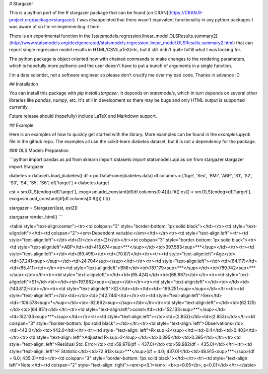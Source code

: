 # Stargazer

This is a python port of the R stargazer package that can be found [on CRAN](https://CRAN.R-project.org/package=stargazer). I was disappointed that there wasn't equivalent functionality in any python packages I was aware of so I'm re-implementing it here.

There is an experimental function in the [statsmodels.regression.linear_model.OLSResults.summary2](http://www.statsmodels.org/dev/generated/statsmodels.regression.linear_model.OLSResults.summary2.html) that can report single regression model results in HTML/CSV/LaTeX/etc, but it still didn't quite fulfill what I was looking for.

The python package is object oriented now with chained commands to make changes to the rendering parameters, which is hopefully more pythonic and the user doesn't have to put a bunch of arguments in a single function.

I'm a data scientist, not a software engineer so please don't crucify me over my bad code. Thanks in advance :D

## Installation

You can install this package with `pip install stargazer`. It depends on `statsmodels`, which in turn depends on several other libraries like `pandas`, `numpy`, etc. It's still in development so there may be bugs and only HTML output is supported currently. 

Future release should (hopefully) include LaTeX and Markdown support. 

## Example

Here is an examples of how to quickly get started with the library. More examples can be found in the `examples.ipynb` file in the github repo. The examples all use the scikit-learn diabetes dataset, but it is not a dependency for the package.

### OLS Models Preparation

```python
import pandas as pd
from sklearn import datasets
import statsmodels.api as sm
from stargazer.stargazer import Stargazer

diabetes = datasets.load_diabetes()
df = pd.DataFrame(diabetes.data)
df.columns = ['Age', 'Sex', 'BMI', 'ABP', 'S1', 'S2', 'S3', 'S4', 'S5', 'S6']
df['target'] = diabetes.target

est = sm.OLS(endog=df['target'], exog=sm.add_constant(df[df.columns[0:4]])).fit()
est2 = sm.OLS(endog=df['target'], exog=sm.add_constant(df[df.columns[0:6]])).fit()


stargazer = Stargazer([est, est2])

stargazer.render_html()
```

<table style="text-align:center"><tr><td colspan="3" style="border-bottom: 1px solid black"></td></tr><td style="text-align:left"></td><td colspan="2"><em>Dependent variable:</em></td></tr><tr><td style="text-align:left"><tr><td style="text-align:left"></td><td>(1)</td><td>(2)</td></tr><td colspan="3" style="border-bottom: 1px solid black"><tr><td style="text-align:left">ABP</td><td>416.674<sup>***</sup></td><td>397.583<sup>***</sup></td></tr><tr><td style="text-align:left"></td><td>(69.495)</td><td>(70.87)</td></tr><tr><td style="text-align:left">Age</td><td>37.241<sup></sup></td><td>24.704<sup></sup></td></tr><tr><td style="text-align:left"></td><td>(64.117)</td><td>(65.411)</td></tr><tr><td style="text-align:left">BMI</td><td>787.179<sup>***</sup></td><td>789.742<sup>***</sup></td></tr><tr><td style="text-align:left"></td><td>(65.424)</td><td>(66.887)</td></tr><tr><td style="text-align:left">S1</td><td></td><td>197.852<sup></sup></td></tr><tr><td style="text-align:left"></td><td></td><td>(143.812)</td></tr><tr><td style="text-align:left">S2</td><td></td><td>-169.251<sup></sup></td></tr><tr><td style="text-align:left"></td><td></td><td>(142.744)</td></tr><tr><td style="text-align:left">Sex</td><td>-106.578<sup>*</sup></td><td>-82.862<sup></sup></td></tr><tr><td style="text-align:left"></td><td>(62.125)</td><td>(64.851)</td></tr><tr><td style="text-align:left">const</td><td>152.133<sup>***</sup></td><td>152.133<sup>***</sup></td></tr><tr><td style="text-align:left"></td><td>(2.853)</td><td>(2.853)</td></tr><td colspan="3" style="border-bottom: 1px solid black"></td></tr><tr><td style="text-align: left">Observations</td><td>442.0</td><td>442.0</td></tr><tr><td style="text-align: left">R<sup>2</sup></td><td>0.4</td><td>0.403</td></tr><tr><td style="text-align: left">Adjusted R<sup>2</sup></td><td>0.395</td><td>0.395</td></tr><tr><td style="text-align: left">Residual Std. Error</td><td>59.976(df = 437.0)</td><td>59.982(df = 435.0)</td></tr><tr><td style="text-align: left">F Statistic</td><td>72.913<sup>***</sup>(df = 4.0; 437.0)</td><td>48.915<sup>***</sup>(df = 6.0; 435.0)</td></tr><td colspan="3" style="border-bottom: 1px solid black"></td></tr><tr><td style="text-align: left">Note:</td><td colspan="2" style="text-align: right"><em>p<0.1</em>; <b>p<0.05</b>; p<0.01</td></tr></table>


